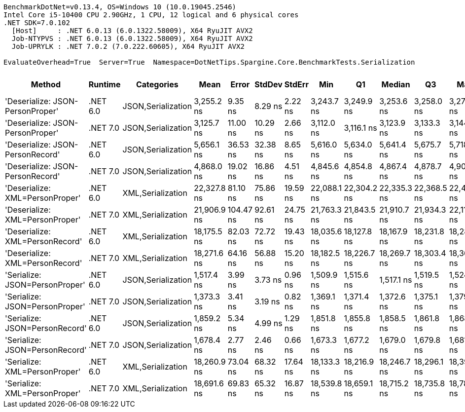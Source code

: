 ....
BenchmarkDotNet=v0.13.4, OS=Windows 10 (10.0.19045.2546)
Intel Core i5-10400 CPU 2.90GHz, 1 CPU, 12 logical and 6 physical cores
.NET SDK=7.0.102
  [Host]     : .NET 6.0.13 (6.0.1322.58009), X64 RyuJIT AVX2
  Job-NTYPVS : .NET 6.0.13 (6.0.1322.58009), X64 RyuJIT AVX2
  Job-UPRYLK : .NET 7.0.2 (7.0.222.60605), X64 RyuJIT AVX2

EvaluateOverhead=True  Server=True  Namespace=DotNetTips.Spargine.Core.BenchmarkTests.Serialization  
....
[options="header"]
|===
|                            Method|   Runtime|          Categories|         Mean|      Error|    StdDev|    StdErr|          Min|           Q1|       Median|           Q3|          Max|       Op/s|  CI99.9% Margin|  Iterations|  Kurtosis|  MValue|  Skewness|  Rank|  LogicalGroup|  Baseline|  Code Size|  Allocated
|  'Deserialize: JSON-PersonProper'|  .NET 6.0|  JSON,Serialization|   3,255.2 ns|    9.35 ns|   8.29 ns|   2.22 ns|   3,243.7 ns|   3,249.9 ns|   3,253.6 ns|   3,258.0 ns|   3,271.5 ns|  307,196.4|        9.354 ns|       14.00|     2.400|   2.000|    0.7168|     6|             *|        No|      430 B|     1014 B
|  'Deserialize: JSON-PersonProper'|  .NET 7.0|  JSON,Serialization|   3,125.7 ns|   11.00 ns|  10.29 ns|   2.66 ns|   3,112.0 ns|   3,116.1 ns|   3,123.9 ns|   3,133.3 ns|   3,144.9 ns|  319,931.5|       10.998 ns|       15.00|     1.676|   2.000|    0.1434|     5|             *|        No|      433 B|      982 B
|  'Deserialize: JSON-PersonRecord'|  .NET 6.0|  JSON,Serialization|   5,656.1 ns|   36.53 ns|  32.38 ns|   8.65 ns|   5,616.0 ns|   5,634.0 ns|   5,641.4 ns|   5,675.7 ns|   5,718.6 ns|  176,800.4|       36.527 ns|       14.00|     2.182|   2.000|    0.7269|     8|             *|        No|      430 B|     2206 B
|  'Deserialize: JSON-PersonRecord'|  .NET 7.0|  JSON,Serialization|   4,868.0 ns|   19.02 ns|  16.86 ns|   4.51 ns|   4,845.6 ns|   4,854.8 ns|   4,867.4 ns|   4,878.7 ns|   4,908.9 ns|  205,421.2|       19.017 ns|       14.00|     3.006|   2.000|    0.7372|     7|             *|        No|      433 B|     2198 B
|   'Deserialize: XML=PersonProper'|  .NET 6.0|   XML,Serialization|  22,327.8 ns|   81.10 ns|  75.86 ns|  19.59 ns|  22,088.1 ns|  22,304.2 ns|  22,335.3 ns|  22,368.5 ns|  22,412.6 ns|   44,787.2|       81.098 ns|       15.00|     6.846|   2.000|   -1.9239|    12|             *|        No|      772 B|    18898 B
|   'Deserialize: XML=PersonProper'|  .NET 7.0|   XML,Serialization|  21,906.9 ns|  104.47 ns|  92.61 ns|  24.75 ns|  21,763.3 ns|  21,843.5 ns|  21,910.7 ns|  21,934.3 ns|  22,116.0 ns|   45,647.8|      104.466 ns|       14.00|     2.714|   2.000|    0.4644|    11|             *|        No|      741 B|    19073 B
|   'Deserialize: XML=PersonRecord'|  .NET 6.0|   XML,Serialization|  18,175.5 ns|   82.03 ns|  72.72 ns|  19.43 ns|  18,035.6 ns|  18,127.8 ns|  18,167.9 ns|  18,231.8 ns|  18,287.0 ns|   55,019.0|       82.029 ns|       14.00|     1.937|   2.000|   -0.1714|     9|             *|        No|      772 B|    17889 B
|   'Deserialize: XML=PersonRecord'|  .NET 7.0|   XML,Serialization|  18,271.6 ns|   64.16 ns|  56.88 ns|  15.20 ns|  18,182.5 ns|  18,226.7 ns|  18,269.7 ns|  18,303.4 ns|  18,366.4 ns|   54,729.6|       64.159 ns|       14.00|     1.778|   2.000|    0.0927|     9|             *|        No|      741 B|    18104 B
|    'Serialize: JSON=PersonProper'|  .NET 6.0|  JSON,Serialization|   1,517.4 ns|    3.99 ns|   3.73 ns|   0.96 ns|   1,509.9 ns|   1,515.6 ns|   1,517.1 ns|   1,519.5 ns|   1,524.1 ns|  659,012.8|        3.987 ns|       15.00|     2.367|   2.000|   -0.0195|     2|             *|        No|      771 B|     1000 B
|    'Serialize: JSON=PersonProper'|  .NET 7.0|  JSON,Serialization|   1,373.3 ns|    3.41 ns|   3.19 ns|   0.82 ns|   1,369.1 ns|   1,371.4 ns|   1,372.6 ns|   1,375.1 ns|   1,379.9 ns|  728,162.2|        3.407 ns|       15.00|     2.175|   2.000|    0.5665|     1|             *|        No|      649 B|     1032 B
|    'Serialize: JSON=PersonRecord'|  .NET 6.0|  JSON,Serialization|   1,859.2 ns|    5.34 ns|   4.99 ns|   1.29 ns|   1,851.8 ns|   1,855.8 ns|   1,858.5 ns|   1,861.8 ns|   1,868.8 ns|  537,871.2|        5.339 ns|       15.00|     2.077|   2.000|    0.4446|     4|             *|        No|      771 B|     1544 B
|    'Serialize: JSON=PersonRecord'|  .NET 7.0|  JSON,Serialization|   1,678.4 ns|    2.77 ns|   2.46 ns|   0.66 ns|   1,673.3 ns|   1,677.2 ns|   1,679.0 ns|   1,679.8 ns|   1,681.7 ns|  595,794.3|        2.773 ns|       14.00|     2.349|   2.000|   -0.6048|     3|             *|        No|      649 B|     1536 B
|     'Serialize: XML=PersonProper'|  .NET 6.0|   XML,Serialization|  18,260.9 ns|   73.04 ns|  68.32 ns|  17.64 ns|  18,133.3 ns|  18,216.9 ns|  18,246.7 ns|  18,296.1 ns|  18,390.1 ns|   54,761.9|       73.038 ns|       15.00|     2.397|   2.000|    0.3366|     9|             *|        No|      908 B|    21266 B
|     'Serialize: XML=PersonProper'|  .NET 7.0|   XML,Serialization|  18,691.6 ns|   69.83 ns|  65.32 ns|  16.87 ns|  18,539.8 ns|  18,659.1 ns|  18,715.2 ns|  18,735.8 ns|  18,786.4 ns|   53,499.9|       69.831 ns|       15.00|     2.750|   2.000|   -0.7777|    10|             *|        No|      880 B|    21161 B
|===
